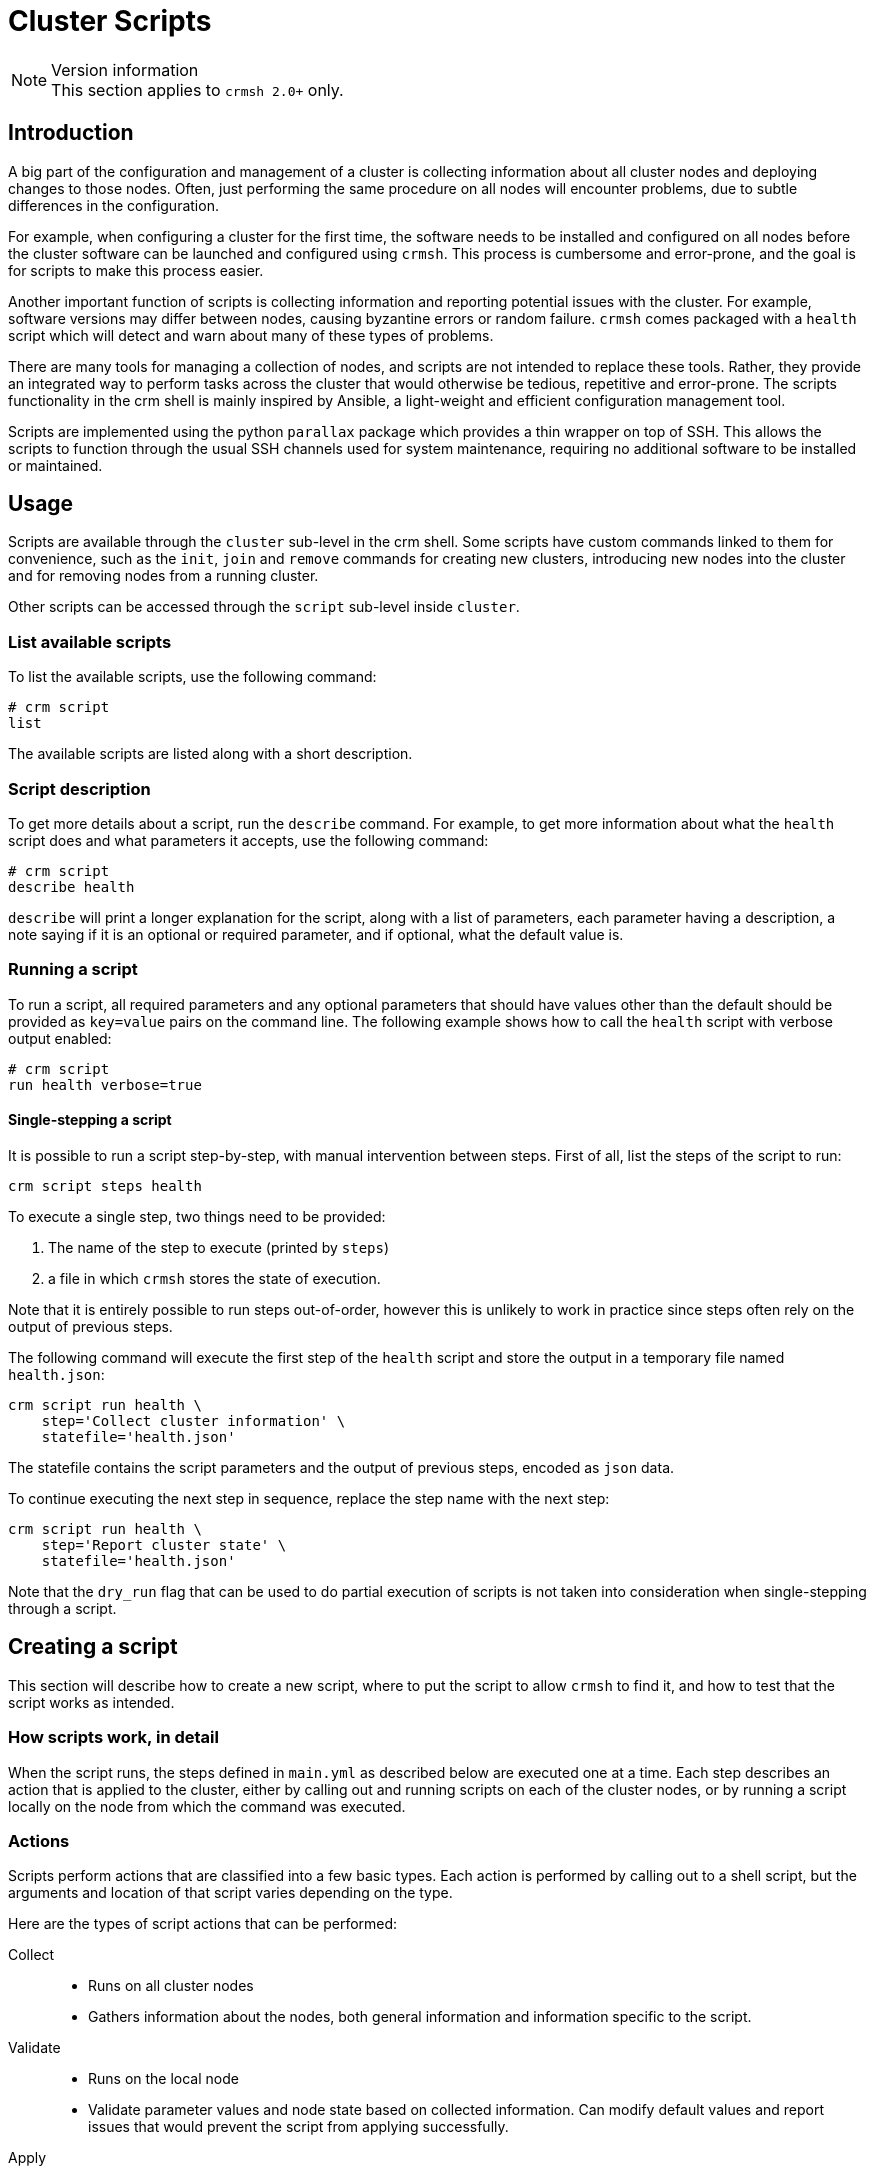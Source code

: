 = Cluster Scripts =
:source-highlighter: pygments

.Version information
NOTE: This section applies to `crmsh 2.0+` only.

== Introduction ==

A big part of the configuration and management of a cluster is
collecting information about all cluster nodes and deploying changes
to those nodes. Often, just performing the same procedure on all nodes
will encounter problems, due to subtle differences in the
configuration.

For example, when configuring a cluster for the first time, the
software needs to be installed and configured on all nodes before the
cluster software can be launched and configured using `crmsh`. This
process is cumbersome and error-prone, and the goal is for scripts to
make this process easier.

Another important function of scripts is collecting information and
reporting potential issues with the cluster. For example, software
versions may differ between nodes, causing byzantine errors or random
failure. `crmsh` comes packaged with a `health` script which will
detect and warn about many of these types of problems.

There are many tools for managing a collection of nodes, and scripts
are not intended to replace these tools. Rather, they provide an
integrated way to perform tasks across the cluster that would
otherwise be tedious, repetitive and error-prone. The scripts
functionality in the crm shell is mainly inspired by Ansible, a
light-weight and efficient configuration management tool.

Scripts are implemented using the python `parallax` package which
provides a thin wrapper on top of SSH. This allows the scripts to
function through the usual SSH channels used for system maintenance,
requiring no additional software to be installed or maintained.

== Usage ==

Scripts are available through the `cluster` sub-level in the crm
shell. Some scripts have custom commands linked to them for
convenience, such as the `init`, `join` and `remove` commands for
creating new clusters, introducing new nodes into the cluster and for
removing nodes from a running cluster.

Other scripts can be accessed through the `script` sub-level inside
`cluster`.

=== List available scripts ===

To list the available scripts, use the following command:

.........
# crm script
list
.........

The available scripts are listed along with a short description.

=== Script description ===

To get more details about a script, run the `describe` command. For
example, to get more information about what the `health` script does
and what parameters it accepts, use the following command:

.........
# crm script
describe health
.........

`describe` will print a longer explanation for the script, along with
a list of parameters, each parameter having a description, a note
saying if it is an optional or required parameter, and if optional,
what the default value is.

=== Running a script ===

To run a script, all required parameters and any optional parameters
that should have values other than the default should be provided as
`key=value` pairs on the command line. The following example shows how 
to call the `health` script with verbose output enabled:

........
# crm script
run health verbose=true
........


==== Single-stepping a script ====

It is possible to run a script step-by-step, with manual intervention
between steps. First of all, list the steps of the script to run:

........
crm script steps health
........

To execute a single step, two things need to be provided:

1. The name of the step to execute (printed by `steps`)
2. a file in which `crmsh` stores the state of execution.

Note that it is entirely possible to run steps out-of-order, however
this is unlikely to work in practice since steps often rely on the
output of previous steps.

The following command will execute the first step of the `health`
script and store the output in a temporary file named `health.json`:

........
crm script run health \
    step='Collect cluster information' \
    statefile='health.json'
........

The statefile contains the script parameters and the output of
previous steps, encoded as `json` data.

To continue executing the next step in sequence, replace the step name
with the next step:

........
crm script run health \
    step='Report cluster state' \
    statefile='health.json'
........

Note that the `dry_run` flag that can be used to do partial execution
of scripts is not taken into consideration when single-stepping
through a script.

== Creating a script ==

This section will describe how to create a new script, where to put
the script to allow `crmsh` to find it, and how to test that the
script works as intended.

=== How scripts work, in detail ===

When the script runs, the steps defined in `main.yml` as described
below are executed one at a time. Each step describes an action that
is applied to the cluster, either by calling out and running scripts
on each of the cluster nodes, or by running a script locally on the
node from which the command was executed.

=== Actions ===

Scripts perform actions that are classified into a few basic
types. Each action is performed by calling out to a shell script,
but the arguments and location of that script varies depending on the
type.

Here are the types of script actions that can be performed:

Collect::
  * Runs on all cluster nodes
  * Gathers information about the nodes, both general information and
    information specific to the script.

Validate::
  * Runs on the local node
  * Validate parameter values and node state based on collected
    information. Can modify default values and report issues that
    would prevent the script from applying successfully.

Apply::
  * Runs on all or any cluster nodes
  * Applies changes, returning information about the applied changes
    to the local node.

Apply-Local::
  * Runs on the local node
  * Applies changes to the cluster, where an action taken on a single
    node affect the entire cluster. This includes updating the CIB in
    Pacemaker, and also reloading the configuration for Corosync.

Report::
  * Runs on the local node
  * This is similar to the _Apply-Local_ action, with the difference
    that the output of a Report action is not interpreted as JSON data
    to be passed to the next action. Instead, the output is printed to
    the screen.


=== Basic structure ===

The crm shell looks for scripts in two primary locations: Included
scripts  are installed in the system-wide shared folder, usually
`/usr/share/crmsh/scripts/`. Local and custom scripts are loaded from
the user-local XDG_CONFIG folder, usually found at
`~/.local/crm/scripts/`. These locations may differ depending on how
the crm shell was installed and which system is used, but these are
the locations used on most distributions.

To create a new script, make a new folder in the user-local scripts
folder and give it a unique name. In this example, we will call our
new script `check-uptime`.

........
mkdir -p ~/.local/crm/scripts/check-uptime
........

In this directory, create a file called `main.yml`. This is a YAML
document which describes the script, which parameters it requires, and
what actions it will perform.

YAML is a human-readable markup language which is designed to be easy
to read and modify, while at the same time be compatible with JSON. To
learn more, see http:://yaml.org/[yaml.org].

Here is an example `main.yml` file, heavily commented to explain what
each section means.

[source,yaml]
----
---
# The triple-dash indicates that this is a yaml document.
# All yaml documents should begin with this line.
- name: Check uptime of nodes
  description: >
    This script will fetch the uptime of
    all nodes and report which node has been
    up the longest.
  parameters:
    # Parameters must have a name and description.
    # If a default value is provided, the parameter
    # is considered optional. Parameters without a
    # default value must be provided when running the
    # script.
    - name: show_all
      description: Show all uptimes
      default: false
  steps:
    # Steps consist of a descriptive name and an action which
    # calls a script to do its work. The script should be an
    # executable file located in the same folder as main.yml.
    #
    # Script files can be written in any language, as long as
    # the cluster nodes know how to execute them.
    #
    # These are the valid actions:
    # collect:
    #     Runs on all nodes. Should not perform changes, only
    #     gather and return information.
    # validate:
    #     Runs on the local node only. Should report problems
    #     that would prevent further progress. If validate returns
    #     a map of values, matching script parameters are updated
    #     to reflect those values.
    # apply:
    #     Runs on all nodes. Applies changes.
    #     If the dry_run flag is set, script execution stops
    #     before the first apply action.
    #
    # apply_local:
    #     Runs on the local node only. Otherwise same as apply.
    #
    # report:
    #     Runs on the local node only. Output from this step is
    #     printed, not saved as input to the following steps.
    #     This output does not have to be in JSON format.
    - name: Fetch uptime
      collect: fetch.py
    - name: Report uptime
      report: report.py
----

The actions must not be Python scripts. They can be plain bash scripts
or any other executable script as long as the nodes have the necessary
dependencies installed. However, see below why implementing scripts in
Python is easier.

Actions report their progress either by returning JSON on standard
output, or by returning a non-zero return value and printing an error
message to standard error.

Any JSON returned by an action will be available to the following
steps in the script. When the script executes, it does so in a
temporary folder created for that purpose. In that folder is a file
named `script.input`, containing a JSON array with the output produced
by previous steps.

The first element in the array (the zeroth element, to be precise) is
a dict containing the parameter values. 

The following elements are dicts with the hostname of each node as key
and the output of the action generated by that node as value.

In most cases, only local actions (`validate` and `apply_local`) will
use the information in previous steps, but scripts are not limited in
what they can do.

With this knowledge, we can implement `fetch.py` and `report.py`.

`fetch.py`:

[source,python]
----
#!/usr/bin/env python
import crm_script as crm
try:
    uptime = open('/proc/uptime').read().split()[0]
    crm.exit_ok(uptime)
except:
    crm.exit_fail("Couldn't open /proc/uptime")
----

`report.py`:

[source,python]
----
#!/usr/bin/env python
import crm_script as crm
show_all = crm.is_true(crm.param('show_all'))
uptimes = crm.output(1).items()
max_uptime = 0, ''
for host, uptime in uptimes:
    if uptime > max_uptime[0]:
        max_uptime = uptime, host
if show_all:
    print "Uptimes: %s" % (', '.join("%s: %s" % v for v in uptimes))
print "Longest uptime is %s seconds on host %s" % max_uptime
----

See below for more details on the helper library `crm_script`.

Save the scripts as executable files in the same directory as the
`main.yml` file.

Before running the script, it is possible to verify that the files are
in a valid format and in the right location. Run the following
command:

........
crm script verify check-uptime
........

If the verification is successful, try executing the script with the
following command:

........
crm script run check-uptime
........

Example output:

[source,bash]
----
# crm script run check-uptime
INFO: Check uptime of nodes
INFO: Nodes: ha-three, ha-one
OK: Fetch uptimes
OK: Report uptime
Longest uptime is 161054.04 seconds on host ha-one
----

To see if the `show_all` parameter works as intended, run the
following:

........
crm script run check-uptime show_all=yes
........

Example output:

[source,bash]
----
# crm script run check-uptime show_all=yes
INFO: Check uptime of nodes
INFO: Nodes: ha-three, ha-one
OK: Fetch uptimes
OK: Report uptime
Uptimes: ha-one: 161069.83, ha-three: 159950.38
Longest uptime is 161069.83 seconds on host ha-one
----

=== Remote permissions ===

Some scripts may require super-user access to remote or local
nodes. It is recommended that this is handled through SSH certificates
and agents, to facilitate password-less access to nodes.

=== Running scripts without a cluster ===

All cluster scripts can optionally take a `nodes` argument, which
determines the nodes that the script will run on. This node list is
not limited to nodes already in the cluster. It is even possible to
execute cluster scripts before a cluster is set up, such as the
`health` and `init` scripts used by the `cluster` sub-level.

........
crm script run health nodes=example1,example2
........

The list of nodes can be comma- or space-separated, but if the list
contains spaces, the whole argument will have to be quoted:

........
crm script run health nodes="example1 example2"
........

=== Running in validate mode ===

It may be desirable to do a dry-run of a script, to see if any
problems are present that would make the script fail before trying to
apply it. To do this, add the argument `dry_run=yes` to the invocation:

.........
crm script run health dry_run=yes
.........

The script execution will stop at the first `apply` action. Note that
non-modifying steps that happen after the first `apply` action will
not be performed in a dry run.

=== Helper library ===

When the script data is copied to each node, a small helper library is
also passed along with the script. This library can be found in
`utils/crm_script.py` in the source repository. This library helps
with producing output in the correct format, parsing the
`script.input` data provided to scripts, and more.

.`crm_script` API
`host()`::
    Returns hostname of current node
`get_input()`::
    Returns the input data list. The first element in the list
    is a dict of the script parameters. The rest are the output
    from previous steps.
`parameters()`::
    Returns the script parameters as a dict.
`param(name)`::
    Returns the value of the named script parameter.
`output(step_idx)`::
    Returns the output of the given step, with the first step being step 1.
`exit_ok(data)`::
    Exits the step returning `data` as output.
`exit_fail(msg)`::
    Exits the step returning `msg` as error message.
`is_true(value)`::
    Converts a truth value from string to boolean.
`call(cmd, shell=False)`::
    Perform a system call. Returns `(rc, stdout, stderr)`.
